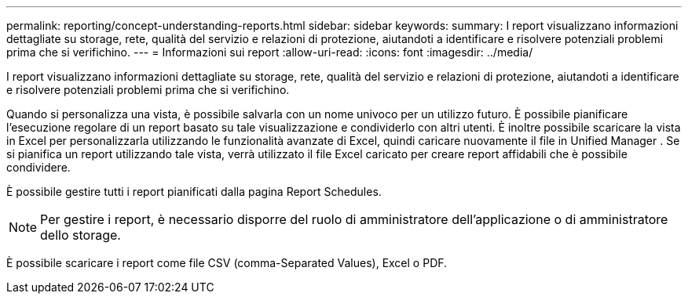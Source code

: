 ---
permalink: reporting/concept-understanding-reports.html 
sidebar: sidebar 
keywords:  
summary: I report visualizzano informazioni dettagliate su storage, rete, qualità del servizio e relazioni di protezione, aiutandoti a identificare e risolvere potenziali problemi prima che si verifichino. 
---
= Informazioni sui report
:allow-uri-read: 
:icons: font
:imagesdir: ../media/


[role="lead"]
I report visualizzano informazioni dettagliate su storage, rete, qualità del servizio e relazioni di protezione, aiutandoti a identificare e risolvere potenziali problemi prima che si verifichino.

Quando si personalizza una vista, è possibile salvarla con un nome univoco per un utilizzo futuro. È possibile pianificare l'esecuzione regolare di un report basato su tale visualizzazione e condividerlo con altri utenti. È inoltre possibile scaricare la vista in Excel per personalizzarla utilizzando le funzionalità avanzate di Excel, quindi caricare nuovamente il file in Unified Manager . Se si pianifica un report utilizzando tale vista, verrà utilizzato il file Excel caricato per creare report affidabili che è possibile condividere.

È possibile gestire tutti i report pianificati dalla pagina Report Schedules.

[NOTE]
====
Per gestire i report, è necessario disporre del ruolo di amministratore dell'applicazione o di amministratore dello storage.

====
È possibile scaricare i report come file CSV (comma-Separated Values), Excel o PDF.
